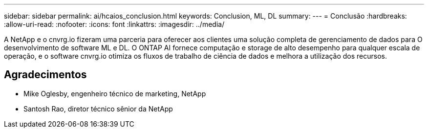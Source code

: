 ---
sidebar: sidebar 
permalink: ai/hcaios_conclusion.html 
keywords: Conclusion, ML, DL 
summary:  
---
= Conclusão
:hardbreaks:
:allow-uri-read: 
:nofooter: 
:icons: font
:linkattrs: 
:imagesdir: ../media/


[role="lead"]
A NetApp e o cnvrg.io fizeram uma parceria para oferecer aos clientes uma solução completa de gerenciamento de dados para O desenvolvimento de software ML e DL. O ONTAP AI fornece computação e storage de alto desempenho para qualquer escala de operação, e o software cnvrg.io otimiza os fluxos de trabalho de ciência de dados e melhora a utilização dos recursos.



== Agradecimentos

* Mike Oglesby, engenheiro técnico de marketing, NetApp
* Santosh Rao, diretor técnico sênior da NetApp

